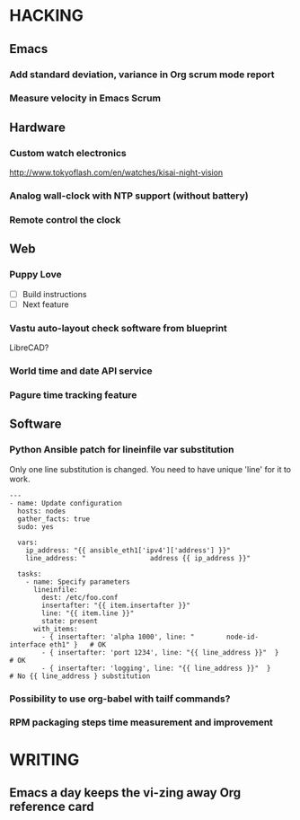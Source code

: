 * HACKING
** Emacs
*** Add standard deviation, variance in Org scrum mode report
    :PROPERTIES:
    :ESTIMATED: 4.0
    :ACTUAL:
    :OWNER: shaks
    :ID: HACKING.1489253135
    :TASKID: HACKING.1489253135
    :END:
*** Measure velocity in Emacs Scrum
** Hardware
*** Custom watch electronics
    http://www.tokyoflash.com/en/watches/kisai-night-vision

*** Analog wall-clock with NTP support (without battery)

*** Remote control the clock
** Web
*** Puppy Love
   - [ ] Build instructions
   - [ ] Next feature

*** Vastu auto-layout check software from blueprint
    LibreCAD?
*** World time and date API service
*** Pagure time tracking feature
** Software
*** Python Ansible patch for lineinfile var substitution

    Only one line substitution is changed. You need to have unique
    'line' for it to work.

    #+BEGIN_SRC
    ---
    - name: Update configuration
      hosts: nodes
      gather_facts: true
      sudo: yes

      vars:
        ip_address: "{{ ansible_eth1['ipv4']['address'] }}"
        line_address: "                address {{ ip_address }}"

      tasks:
        - name: Specify parameters
          lineinfile:
            dest: /etc/foo.conf
            insertafter: "{{ item.insertafter }}"
            line: "{{ item.line }}"
            state: present
          with_items:
            - { insertafter: 'alpha 1000', line: "        node-id-interface eth1" }   # OK
            - { insertafter: 'port 1234', line: "{{ line_address }}"  }               # OK
            - { insertafter: 'logging', line: "{{ line_address }}"  }                 # No {{ line_address } substitution
    #+END_SRC
*** Possibility to use org-babel with tailf commands?
*** RPM packaging steps time measurement and improvement
* WRITING
** Emacs a day keeps the vi-zing away Org reference card
